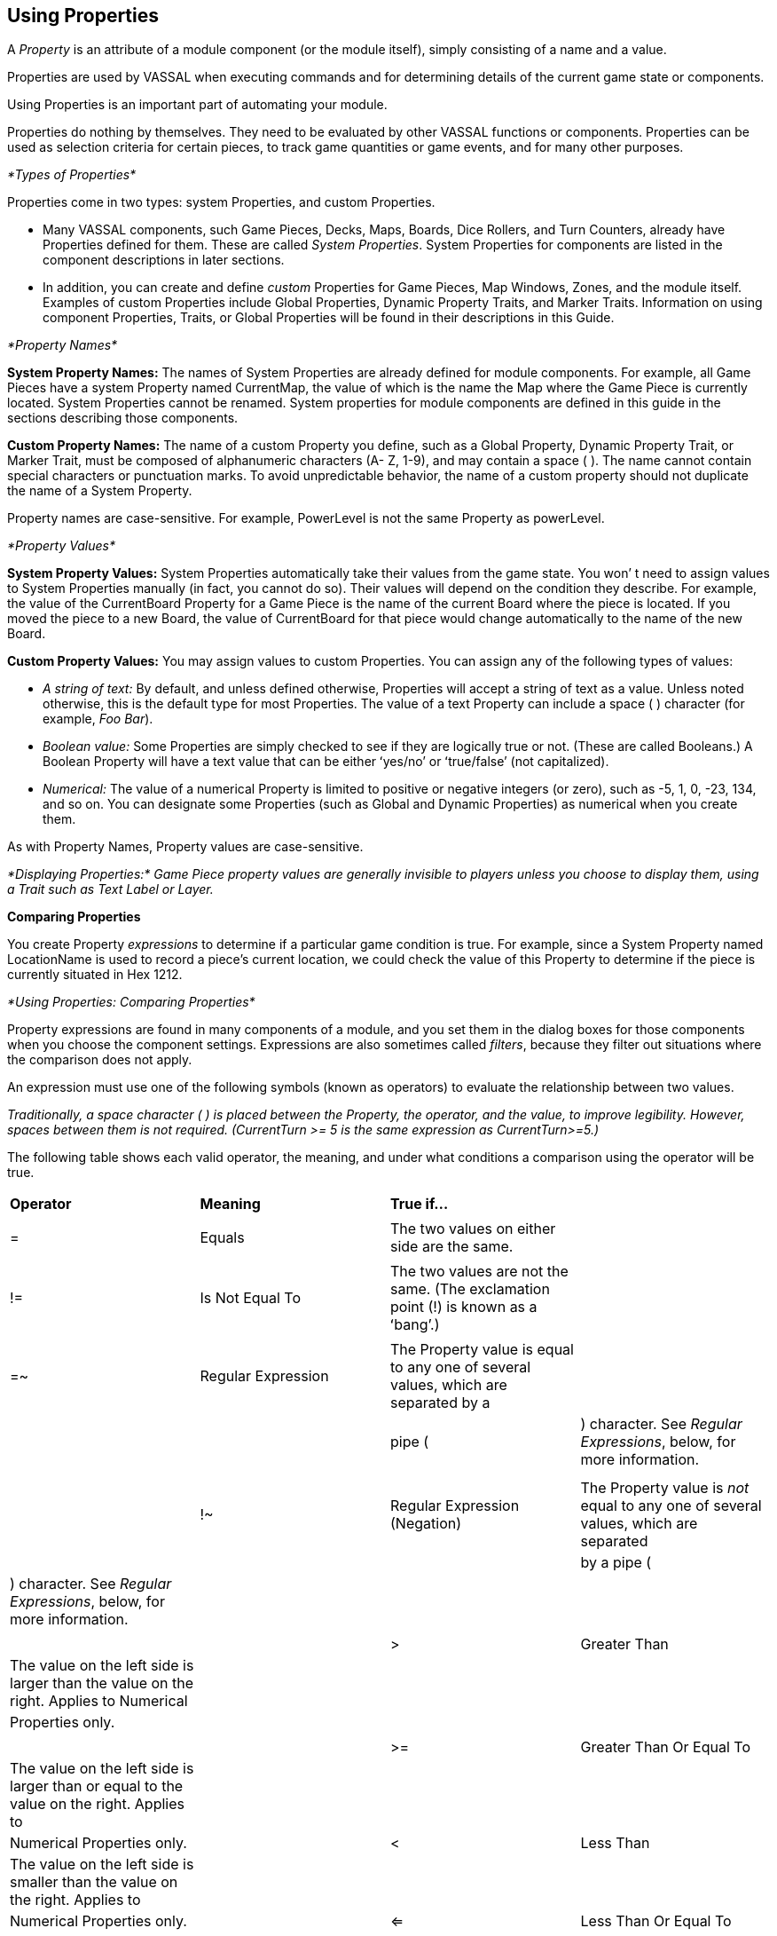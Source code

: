 == Using Properties

A _Property_ is an attribute of a module component (or the module itself), simply consisting of a name and a value.

Properties are used by VASSAL when executing commands and for determining details of the current game state or components.

Using Properties is an important part of automating your module.

Properties do nothing by themselves. They need to be evaluated by other VASSAL functions or components. Properties can be used as selection criteria for certain pieces, to track game quantities or game events, and for many other purposes.

_*Types of Properties*_

Properties come in two types: system Properties, and custom Properties.

* Many VASSAL components, such Game Pieces, Decks, Maps, Boards, Dice Rollers, and Turn Counters, already have Properties defined for them. These are called _System Properties_. System Properties for components are listed in the component descriptions in later sections.
* In addition, you can create and define _custom_ Properties for Game Pieces, Map Windows, Zones, and the module itself. Examples of custom Properties include Global Properties, Dynamic Property Traits, and Marker Traits. Information on using component Properties, Traits, or Global Properties will be found in their descriptions in this Guide.

_*Property Names*_

*System Property Names:* The names of System Properties are already defined for module components. For example, all Game Pieces have a system Property named CurrentMap, the value of which is the name the Map where the Game Piece is currently located. System Properties cannot be renamed. System properties for module components are defined in this guide in the sections describing those components.

*Custom Property Names:* The name of a custom Property you define, such as a Global Property, Dynamic Property Trait, or Marker Trait, must be composed of alphanumeric characters (A- Z, 1-9), and may contain a space ( ). The name cannot contain special characters or punctuation marks. To avoid unpredictable behavior, the name of a custom property should not duplicate the name of a System Property.

Property names are case-sensitive. For example, PowerLevel is not the same Property as powerLevel.

_*Property Values*_

*System Property Values:* System Properties automatically take their values from the game state. You wonʼ t need to assign values to System Properties manually (in fact, you cannot do so). Their values will depend on the condition they describe. For example, the value of the CurrentBoard Property for a Game Piece is the name of the current Board where the piece is located. If you moved the piece to a new Board, the value of CurrentBoard for that piece would change automatically to the name of the new Board.

*Custom Property Values:* You may assign values to custom Properties. You can assign any of the following types of values:

* _A string of text:_ By default, and unless defined otherwise, Properties will accept a string of text as a value. Unless noted otherwise, this is the default type for most Properties. The value of a text Property can include a space ( ) character (for example, _Foo Bar_).
* _Boolean value:_ Some Properties are simply checked to see if they are logically true or not. (These are called Booleans.) A Boolean Property will have a text value that can be either ʻyes/noʼ or ʻtrue/falseʼ (not capitalized).
* _Numerical:_ The value of a numerical Property is limited to positive or negative integers (or zero), such as -5, 1, 0, -23, 134, and so on. You can designate some Properties (such as Global and Dynamic Properties) as numerical when you create them.

As with Property Names, Property values are case-sensitive.

_*Displaying Properties:* Game Piece property values are generally invisible to players unless you choose to display them, using a Trait such as Text Label or Layer._

*Comparing Properties*

You create Property _expressions_ to determine if a particular game condition is true. For example, since a System Property named LocationName is used to record a pieceʼs current location, we could check the value of this Property to determine if the piece is currently situated in Hex 1212.

_*Using Properties: Comparing Properties*_

Property expressions are found in many components of a module, and you set them in the dialog boxes for those components when you choose the component settings. Expressions are also sometimes called _filters_, because they filter out situations where the comparison does not apply.

An expression must use one of the following symbols (known as operators) to evaluate the relationship between two values.

_Traditionally, a space character ( ) is placed between the Property, the operator, and the value, to improve legibility. However, spaces between them is not required. (CurrentTurn >= 5 is the same expression as CurrentTurn>=5.)_

The following table shows each valid operator, the meaning, and under what conditions a comparison using the operator will be true.

[cols=",,,",]
|=======================================================================================
a|
*Operator*

a|
*Meaning*

a|
*True if…*

|
| | | |
a|
=

a|
Equals

a|
The two values on either side are the same.

|
| | | |
a|
!=

a|
Is Not Equal To

a|
The two values are not the same. (The exclamation point (!) is known as a ʻbangʼ.)

|
| | | |
a|
=~

a|
Regular Expression

a|
The Property value is equal to any one of several values, which are separated by a

|
| | a|
pipe (|) character. See _Regular Expressions_, below, for more information.

|
| | | |
| | | |
a|
!~

a|
Regular Expression (Negation)

a|
The Property value is _not_ equal to any one of several values, which are separated

|
| | a|
by a pipe (|) character. See _Regular Expressions_, below, for more information.

|
| | | |
| | | |
a|
>

a|
Greater Than

a|
The value on the left side is larger than the value on the right. Applies to Numerical

|
| | a|
Properties only.

|
| | | |
| | | |
a|
>=

a|
Greater Than Or Equal To

a|
The value on the left side is larger than or equal to the value on the right. Applies to

|
| | a|
Numerical Properties only.

|
a|
<

a|
Less Than

a|
The value on the left side is smaller than the value on the right. Applies to

|
| | a|
Numerical Properties only.

|
a|
<=

a|
Less Than Or Equal To

a|
The value on the left side is smaller than or equal to the value on the right. Applies

|
| | a|
to Numerical Properties only.

|
|=======================================================================================

_*Types of Expressions*_

Typically, expressions are used in a module component to determine the conditions under which the effects of the component should apply. There are several kinds of expressions, which include:

* Simple expressions, which check the Property to see if matches a single value.
* Regular expressions, which check the Property for any of several values.
* Comparing the value of the Property to the value of another Property.
* Indirect comparisons, where one Property name contains the name of another Property.
* Joined comparisons, which can check for multiple conditions.

_When creating comparisons, remember that Property names and values are case-sensitive._

*Simple Expressions*

To check if the value of a Property matches a single value, use a simple expression. For example:

* PieceName = Paratrooper (text)
* CurrentTurn => 10 (numerical)
* ObscuredToOthers = true (Boolean)

_In these comparisons, the value on the right side is called a_ literal__, because the text, number, or condition must be literally true—as written—for the comparison to be true.__

*Regular Expressions*

A _regular expression_ checks if a Property has any one of several values. A regular expression is denoted using the =~ operator. Surround the name of the Property on the left side with $-signs, and separate each value by a pipe character (|). There must be no spaces between pipe-separated values. For example:

 CurrentPlayer =~ Blue|Green|Red (checks if the Blue, Green or Red player is the current player)

_*Using Properties: Game Piece Properties*_

You can also negate regular expressions by using !~ instead of ~=.

*Comparing a Property to Another Property*

On occasion, you may need to compare the value of one Property to the value of another. In this case, surround the name of the Property on the right side of the operator with $-signs (such as $PieceName$) to indicate that the Property with that name should be checked for its value. (Do not use $-signs in the left side of the expression. The left side of the expression is always treated as the name of a Property.) Examples:

* PieceName = $ActivePiece$ (checks if the name of a selected piece is the same as the value of the $ActivePiece$ Global Property.)
* CurrentTurn = $2d6_result$ (checks if the current turn is the same as the random roll of 2 dice.)

_In these comparisons, the Property on the right, in $-signs, is called a_ variable__, because its value may vary.__

*Indirect Comparisons*

In an indirect comparison, one Property name contains the value of another Property. Set the name of the Property in the left side by using $-signs. For example, if the Property Example has a Property name as a value, then to compare the value of the Property contained in Example to a value, use $ on the left side of the operator.

* $Example$ = 2

Use $ (dollar) signs within the name of a custom Property to indicate that the Property contains the name of another Property. For example, in a game with Red, Green and Blue players, the value of the $PlayerSide$ Property can be _Red_, _Green_, or _Blue_. Using the Send to Location Trait, we want to send a card to the current active playerʼs private window (each named Red_Home, Green_Home, Blue_Home). For the Traitʼs destination we could use the Property $PlayerSide$_Home. When evaluated, the value of $PlayerSide$ would be substituted in the string, giving a final value for $PlayerSide$_Home of Red_Home, Green_Home, or Blue_Home.

*Joining Expressions*

You can check for multiple conditions using AND (&&) as well as OR (||) to join expressions together. For example, to check if a

Game Pieceʼs current board was called Battlefield, _and_ that the piece was an Artillery piece, we would evaluate:

CurrentBoard = Battlefield && PieceName = Artillery

* In an AND comparison, both compared Properties must be true for the entire expression to be true.
* In an OR comparison, only one of the compared Properties must be true for the entire expression to be true.

Complex expressions with multiple joins are possible. (Parentheses and brackets are not supported.) Joined expressions are evaluated from left to right, with OR (||) operators evaluated before AND (&&).

For example,

CurrentBoard = HQ || CurrentBoard = Battlefield && PieceName = Artillery || PieceName = Tank

This would evaluate to _true_ if the piece were on either the HQ or Battlefield maps, and was either an Artillery or Tank unit. If the piece were on the HQ map, but was an infantry unit, it would evaluate to _false_.

*Game Piece Properties*

Each Game Piece has its own set of System Properties (each with a name and a value) that can be used for identification by various components.

When looking for the value of a Property of a Game Piece, Global Properties provide the default values. If the Property is not defined on the Game Piece itself, the value will come from a Global Property attached to Zone occupied the by piece, the Map to which it belongs, or the Module overall, in that order.

Traits on a Game Piece search for Properties in the following order:

. Within each Trait on itself in order from the Trait at the bottom of the list, up to the top Trait.
. Zone Global Properties defined for the Zone where the Game Piece is currently located.
. Map Global Properties defined for the Map where the Game Piece is currently located.
. Global Properties defined at the module level.

A Game Piece cannot directly access:

_*Using Properties: Message Formats*_

* Properties on another Game Piece.
* Zone Global Properties on a Zone that the Game Piece is not currently located in.
* Map Global Properties on a map that the Game Piece is not currently located in.

For most components, system Properties are hardcoded as part of the VASSAL engine. However, for Game Pieces, you can create entirely new Properties using the Dynamic Property, Marker, and Property Sheet Traits. See _Game Piece Traits_ on page 42 for more information.

*Message Formats*

Many Traits and module components enable you to customize the message that is displayed to users in the Chat Window when game events take place. A _Message Format_ is a formula for creating such a message to players. Message formats are highly customizable and usually include Properties as variables.

For example, the Dice button control includes a message indicating the result of the dice, which is specified in *Report Format.* The default message for the Dice button is **$name$ = $result$***<$playerName$>. This formula indicates the format of the message to be displayed.

* $name$ is evaluated for the name of the Dice button.
* $result$ is the results of the roll.
* $playerName$ is the name of the player who clicked the button.

If Bill clicked a Dice button named 2d6, and the result was 5, the message displayed in the Chat Window would be: _**2d6 =_ _5***<Bill>._

_*Constructing a Message Format*_

In a Message Format, any word surrounded by $-signs represents a variable, the value of which will be determined when the message is generated during play. When constructing a Message Format for a component, click the *Insert* drop-down menu for a list of available variables for the Message Format. Selecting one of the variables from the menu will insert it at the current cursor position.

Words not surrounded by $-signs will be treated as plain text. This enables you to create plain-language messages using a combination of text and variables.

When a Message Format is used in conjunction with a Game Piece, then any Properties of that Game Piece can be used in the Message Format. See page 44 for more information on Game Piece Properties.

